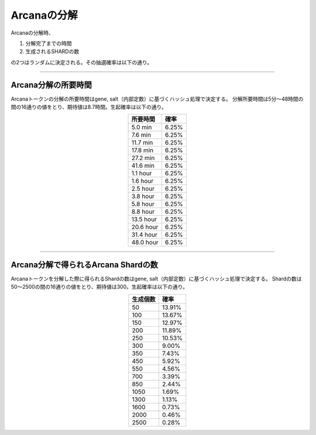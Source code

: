 ###########################
Arcanaの分解
###########################


Arcanaの分解時、

#. 分解完了までの時間 
#. 生成されるSHARDの数

の2つはランダムに決定される。その抽選確率は以下の通り。

-------------------------------------------------------------------------------

Arcana分解の所要時間
=====================================

Arcanaトークンの分解の所要時間はgene, salt（内部定数）に基づくハッシュ処理で決定する。
分解所要時間は5分～48時間の間の16通りの値をとり、期待値は8.7時間。生起確率は以下の通り。

.. csv-table::
    :header-rows: 1
    :align: center

    "所要時間", "確率"
    "5.0 min","6.25%"
    "7.6 min","6.25%"
    "11.7 min","6.25%"
    "17.8 min","6.25%"
    "27.2 min","6.25%"
    "41.6 min","6.25%"
    "1.1 hour","6.25%"
    "1.6 hour","6.25%"
    "2.5 hour","6.25%"
    "3.8 hour","6.25%"
    "5.8 hour","6.25%"
    "8.8 hour","6.25%"
    "13.5 hour","6.25%"
    "20.6 hour","6.25%"
    "31.4 hour","6.25%"
    "48.0 hour","6.25%"


-------------------------------------------------------------------------------

Arcana分解で得られるArcana Shardの数
=====================================

Arcanaトークンを分解した際に得られるShardの数はgene, salt（内部定数）に基づくハッシュ処理で決定する。
Shardの数は50～2500の間の16通りの値をとり、期待値は300。生起確率は以下の通り。

.. csv-table::
    :header-rows: 1
    :align: center

    "生成個数", "確率"
    "50","13.91%"
    "100","13.67%"
    "150","12.97%"
    "200","11.89%"
    "250","10.53%"
    "300","9.00%"
    "350","7.43%"
    "450","5.92%"
    "550","4.56%"
    "700","3.39%"
    "850","2.44%"
    "1050","1.69%"
    "1300","1.13%"
    "1600","0.73%"
    "2000","0.46%"
    "2500","0.28%"


